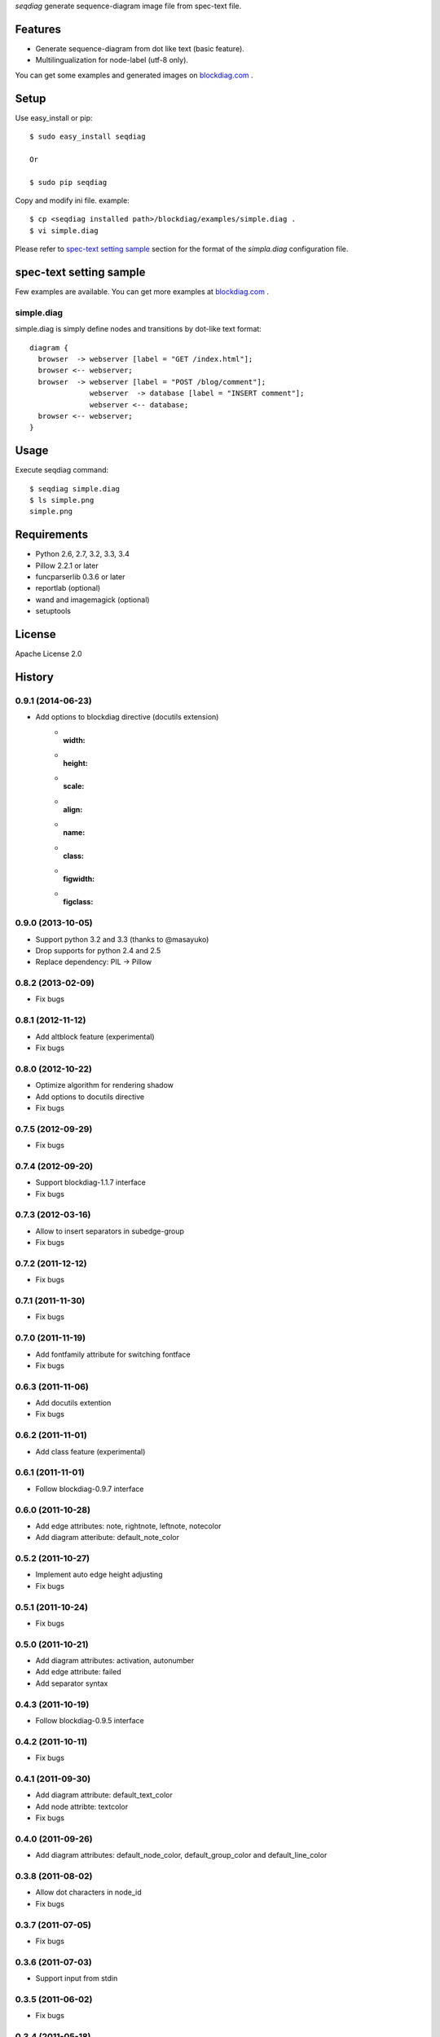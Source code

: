 `seqdiag` generate sequence-diagram image file from spec-text file.

.. image:: https://drone.io/bitbucket.org/blockdiag/seqdiag/status.png
   :target: https://drone.io/bitbucket.org/blockdiag/seqdiag
   :alt: drone.io CI build status

.. image:: https://pypip.in/v/seqdiag/badge.png
   :target: https://pypi.python.org/pypi/seqdiag/
   :alt: Latest PyPI version

.. image:: https://pypip.in/d/seqdiag/badge.png
   :target: https://pypi.python.org/pypi/seqdiag/
   :alt: Number of PyPI downloads


Features
========

* Generate sequence-diagram from dot like text (basic feature).
* Multilingualization for node-label (utf-8 only).

You can get some examples and generated images on 
`blockdiag.com <http://blockdiag.com/seqdiag/build/html/index.html>`_ .

Setup
=====

Use easy_install or pip::

   $ sudo easy_install seqdiag

   Or

   $ sudo pip seqdiag


Copy and modify ini file. example::

   $ cp <seqdiag installed path>/blockdiag/examples/simple.diag .
   $ vi simple.diag

Please refer to `spec-text setting sample`_ section for the format of the
`simpla.diag` configuration file.

spec-text setting sample
========================

Few examples are available.
You can get more examples at
`blockdiag.com <http://blockdiag.com/seqdiag/build/html/index.html>`_ .

simple.diag
------------

simple.diag is simply define nodes and transitions by dot-like text format::

    diagram {
      browser  -> webserver [label = "GET /index.html"];
      browser <-- webserver;
      browser  -> webserver [label = "POST /blog/comment"];
                  webserver  -> database [label = "INSERT comment"];
                  webserver <-- database;
      browser <-- webserver;
    }


Usage
=====

Execute seqdiag command::

   $ seqdiag simple.diag
   $ ls simple.png
   simple.png


Requirements
============
* Python 2.6, 2.7, 3.2, 3.3, 3.4
* Pillow 2.2.1 or later
* funcparserlib 0.3.6 or later
* reportlab (optional)
* wand and imagemagick (optional)
* setuptools


License
=======
Apache License 2.0


History
=======

0.9.1 (2014-06-23)
------------------
* Add options to blockdiag directive (docutils extension)
   - :width:
   - :height:
   - :scale:
   - :align:
   - :name:
   - :class:
   - :figwidth:
   - :figclass:

0.9.0 (2013-10-05)
------------------
* Support python 3.2 and 3.3 (thanks to @masayuko)
* Drop supports for python 2.4 and 2.5
* Replace dependency: PIL -> Pillow

0.8.2 (2013-02-09)
------------------
* Fix bugs

0.8.1 (2012-11-12)
------------------
* Add altblock feature (experimental)
* Fix bugs

0.8.0 (2012-10-22)
------------------
* Optimize algorithm for rendering shadow
* Add options to docutils directive
* Fix bugs

0.7.5 (2012-09-29)
------------------
* Fix bugs

0.7.4 (2012-09-20)
------------------
* Support blockdiag-1.1.7 interface
* Fix bugs

0.7.3 (2012-03-16)
------------------
* Allow to insert separators in subedge-group
* Fix bugs

0.7.2 (2011-12-12)
------------------
* Fix bugs

0.7.1 (2011-11-30)
------------------
* Fix bugs

0.7.0 (2011-11-19)
------------------
* Add fontfamily attribute for switching fontface
* Fix bugs

0.6.3 (2011-11-06)
------------------
* Add docutils extention
* Fix bugs

0.6.2 (2011-11-01)
------------------
* Add class feature (experimental)

0.6.1 (2011-11-01)
------------------
* Follow blockdiag-0.9.7 interface

0.6.0 (2011-10-28)
------------------
* Add edge attributes: note, rightnote, leftnote, notecolor
* Add diagram atteribute: default_note_color

0.5.2 (2011-10-27)
------------------
* Implement auto edge height adjusting
* Fix bugs

0.5.1 (2011-10-24)
------------------
* Fix bugs

0.5.0 (2011-10-21)
------------------
* Add diagram attributes: activation, autonumber
* Add edge attribute: failed
* Add separator syntax

0.4.3 (2011-10-19)
------------------
* Follow blockdiag-0.9.5 interface

0.4.2 (2011-10-11)
------------------
* Fix bugs

0.4.1 (2011-09-30)
------------------
* Add diagram attribute: default_text_color
* Add node attribte: textcolor
* Fix bugs

0.4.0 (2011-09-26)
------------------
* Add diagram attributes: default_node_color, default_group_color and default_line_color

0.3.8 (2011-08-02)
------------------
* Allow dot characters in node_id
* Fix bugs

0.3.7 (2011-07-05)
------------------
* Fix bugs

0.3.6 (2011-07-03)
------------------
* Support input from stdin

0.3.5 (2011-06-02)
------------------
* Fix bugs

0.3.4 (2011-05-18)
------------------
* Fix bugs

0.3.3 (2011-05-16)
------------------
* Add --version option
* Add sphinxhelper module

0.3.2 (2011-05-14)
------------------
* Render group label
* Support blockdiag 0.8.1 core interface 

0.3.1 (2011-04-22)
------------------
* Render group label
* Fix sphinxcontrib_seqdiag does not work with seqdiag 0.3.0

0.3.0 (2011-04-22)
------------------
* Add group syntax

0.2.7 (2011-04-15)
------------------
* Adjust start coordinates of edges

0.2.6 (2011-04-14)
------------------
* Fix bugs
* Allow unquoted utf8 characters

0.2.5 (2011-03-26)
------------------
* Fix seqdiag could not run under blockdiag 0.7.6

0.2.4 (2011-03-20)
------------------
* Fix bugs

0.2.3 (2011-03-09)
------------------
* Fix bugs

0.2.2 (2011-03-07)
------------------
* Fix could not run under python 2.4
* Support edge colors

0.2.1 (2011-02-28)
------------------
* Add default_shape attribute to diagram

0.2.0 (2011-02-27)
------------------
* Add metrix parameters for edge label: edge_height, edge_length
* Fix bugs

0.1.7 (2011-01-21)
------------------
* Fix TeX exporting in Sphinx extension

0.1.6 (2011-01-15)
------------------
* Support blockdiag-0.6.3
* Fix bugs

0.1.5 (2011-01-15)
------------------
* Draw activity on lifelines
* Support both direction edge with '=>' operator

0.1.4 (2011-01-13)
------------------
* Change synxtax around edges

0.1.3 (2011-01-12)
------------------
* Support diagonal edge
* Fix bugs

0.1.2 (2011-01-11)
------------------
* Support nested edges
* Add edge attributes; return, dir
* Add sphinx extention module(sphinxcontrib_seqdiag)
* Fix bugs

0.1.1 (2011-01-11)
------------------
* Fix bugs about layouting

0.1.0 (2011-01-08)
------------------
* first release

